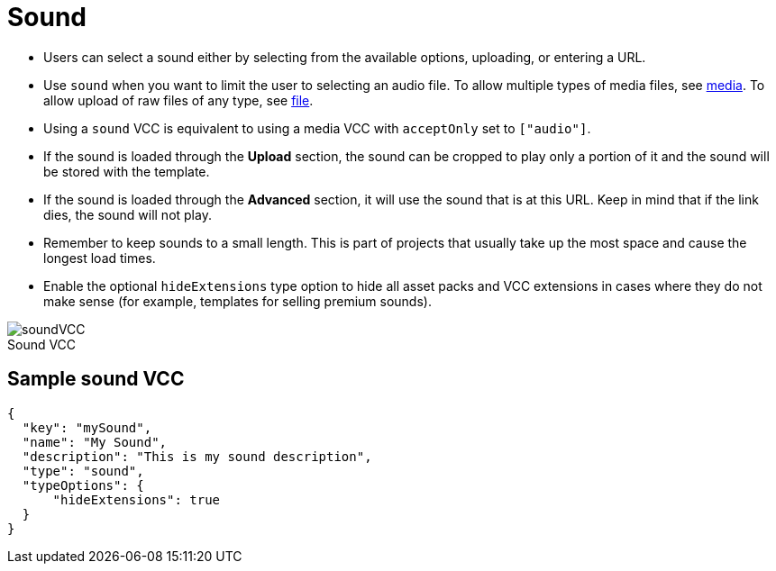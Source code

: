 = Sound
:page-slug: sound
:page-description: Standard VCC for selecting a sound.
:figure-caption!:

--
* Users can
//tag::description[]
select a sound either by selecting from the available options, uploading, or entering a URL.
//end::description[]
* Use `sound` when you want to limit the user to selecting an audio file.
To allow multiple types of media files, see <<media#, media>>.
To allow upload of raw files of any type, see <<file#, file>>.
* Using a `sound` VCC is equivalent to using a media VCC with `acceptOnly` set to `["audio"]`.
* If the sound is loaded through the *Upload* section, the sound can be cropped to play only a portion of it and the sound will be stored with the template.
* If the sound is loaded through the *Advanced* section, it will use the sound that is at this URL.
Keep in mind that if the link dies, the sound will not play.
* Remember to keep sounds to a small length.
This is part of projects that usually take up the most space and cause the longest load times.
* Enable the optional `hideExtensions` type option to hide all asset packs and VCC extensions in cases where they do not make sense (for example, templates for selling premium sounds).

image::soundVCC.png[title="Sound VCC"]
--

== Sample sound VCC

[source,json]
----
{
  "key": "mySound",
  "name": "My Sound",
  "description": "This is my sound description",
  "type": "sound",
  "typeOptions": {
      "hideExtensions": true
  }
}
----
